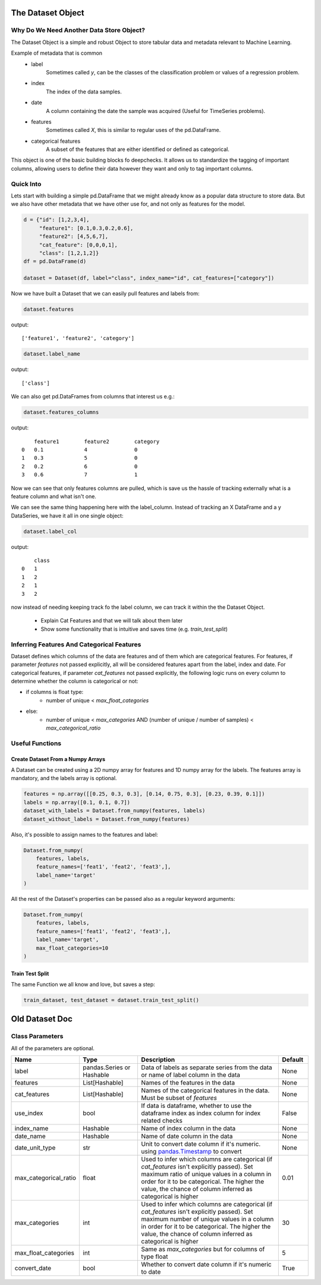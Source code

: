 .. _dataset_object:

====================
The Dataset Object
====================

Why Do We Need Another Data Store Object?
=========================================

The Dataset Object is a simple and robust Object to store tabular data and metadata relevant to Machine Learning.

Example of metadata that is common
 - label
    Sometimes called `y`, can be the classes of the classification problem or values of a regression problem.
 - index
    The index of the data samples.
 - date
    A column containing the date the sample was acquired (Useful for TimeSeries problems).
 - features
    Sometimes called `X`, this is similar to regular uses of the pd.DataFrame.
 - categorical features
    A subset of the features that are either identified or defined as categorical.

This object is one of the basic building blocks fo deepchecks.
It allows us to standardize the tagging of important columns,
allowing users to define their data however they want and only to tag important columns.


Quick Into
==========

Lets start with building a simple pd.DataFrame that we might already know as a popular data structure to store data.
But we also have other metadata that we have other use for, and not only as features for the model.

.. code-block:: python

    d = {"id": [1,2,3,4],
         "feature1": [0.1,0.3,0.2,0.6],
         "feature2": [4,5,6,7],
         "cat_feature": [0,0,0,1],
         "class": [1,2,1,2]}
    df = pd.DataFrame(d)

    dataset = Dataset(df, label="class", index_name="id", cat_features=["category"])

Now we have built a Dataset that we can easily pull features and labels from:

.. code-block:: python

    dataset.features

output:

::

    ['feature1', 'feature2', 'category']

.. code-block:: python

    dataset.label_name

output:

::

    ['class']

We can also get pd.DataFrames from columns that interest us e.g.:

.. code-block:: python

    dataset.features_columns

output:

::

        feature1	feature2	category
    0	0.1	        4	        0
    1	0.3	        5	        0
    2	0.2	        6	        0
    3	0.6	        7	        1

Now we can see that only features columns are pulled, which is save us the hassle
of tracking externally what is a feature column and what isn't one.

We can see the same thing happening here with the label_column. Instead of tracking an X DataFrame and a y DataSeries,
we have it all in one single object:

.. code-block:: python

    dataset.label_col

output:

::

        class
    0	1
    1	2
    2	1
    3	2



now instead of needing keeping track fo the label column, we can track it within the the Dataset Object.


 - Explain Cat Features and that we will talk about them later
 - Show some functionality that is intuitive and saves time (e.g. `train_test_split`)


Inferring Features And Categorical Features
===========================================
Dataset defines which columns of the data are features and of them which are categorical features.
For features, if parameter `features` not passed explicitly, all will be considered features apart from the label, index and date.
For categorical features, if parameter `cat_features` not passed explicitly, the following logic runs on every column to determine
whether the column is categorical or not:

* if columns is float type:
    * number of unique < `max_float_categories`
* else:
    *  number of unique < `max_categories` AND (number of unique / number of samples) < `max_categorical_ratio`

Useful Functions
================

Create Dataset From a Numpy Arrays
~~~~~~~~~~~~~~~~~~~~~~~~~~~~~~~~~~
A Dataset can be created using a 2D numpy array for features and 1D numpy array for the labels. The features array is mandatory, and the labels array is optional.

.. code-block:: python

    features = np.array([[0.25, 0.3, 0.3], [0.14, 0.75, 0.3], [0.23, 0.39, 0.1]])
    labels = np.array([0.1, 0.1, 0.7])
    dataset_with_labels = Dataset.from_numpy(features, labels)
    dataset_without_labels = Dataset.from_numpy(features)

Also, it's possible to assign names to the features and label:

.. code-block:: python

    Dataset.from_numpy(
        features, labels,
        feature_names=['feat1', 'feat2', 'feat3',],
        label_name='target'
    )

All the rest of the Dataset's properties can be passed also as a regular keyword arguments:

.. code-block:: python

    Dataset.from_numpy(
        features, labels,
        feature_names=['feat1', 'feat2', 'feat3',],
        label_name='target',
        max_float_categories=10
    )


Train Test Split
~~~~~~~~~~~~~~~~

The same Function we all know and love, but saves a step:

.. code-block:: python

    train_dataset, test_dataset = dataset.train_test_split()


===============
Old Dataset Doc
===============


Class Parameters
===================
All of the parameters are optional.

.. list-table::
    :widths: 20 20 50 10
    :header-rows: 1

    * - Name
      - Type
      - Description
      - Default
    * - label
      - pandas.Series or Hashable
      - Data of labels as separate series from the data or name of label column in the data
      - None
    * - features
      - List[Hashable]
      - Names of the features in the data
      - None
    * - cat_features
      - List[Hashable]
      - Names of the categorical features in the data. Must be subset of `features`
      - None
    * - use_index
      - bool
      - If data is dataframe, whether to use the dataframe index as index column for index related checks
      - False
    * - index_name
      - Hashable
      - Name of index column in the data
      - None
    * - date_name
      - Hashable
      - Name of date column in the data
      - None
    * - date_unit_type
      - str
      - Unit to convert date column if it's numeric. using `pandas.Timestamp <https://pandas.pydata.org/docs/reference/api/pandas.Timestamp.html>`__ to convert
      - None
    * - max_categorical_ratio
      - float
      - Used to infer which columns are categorical (if `cat_features` isn't explicitly passed).
        Set maximum ratio of unique values in a column in order for it to be categorical.
        The higher the value, the chance of column inferred as categorical is higher
      - 0.01
    * - max_categories
      - int
      - Used to infer which columns are categorical (if `cat_features` isn't explicitly passed).
        Set maximum number of unique values in a column in order for it to be categorical.
        The higher the value, the chance of column inferred as categorical is higher
      - 30
    * - max_float_categories
      - int
      - Same as `max_categories` but for columns of type float
      - 5
    * - convert_date
      - bool
      - Whether to convert date column if it's numeric to date
      - True